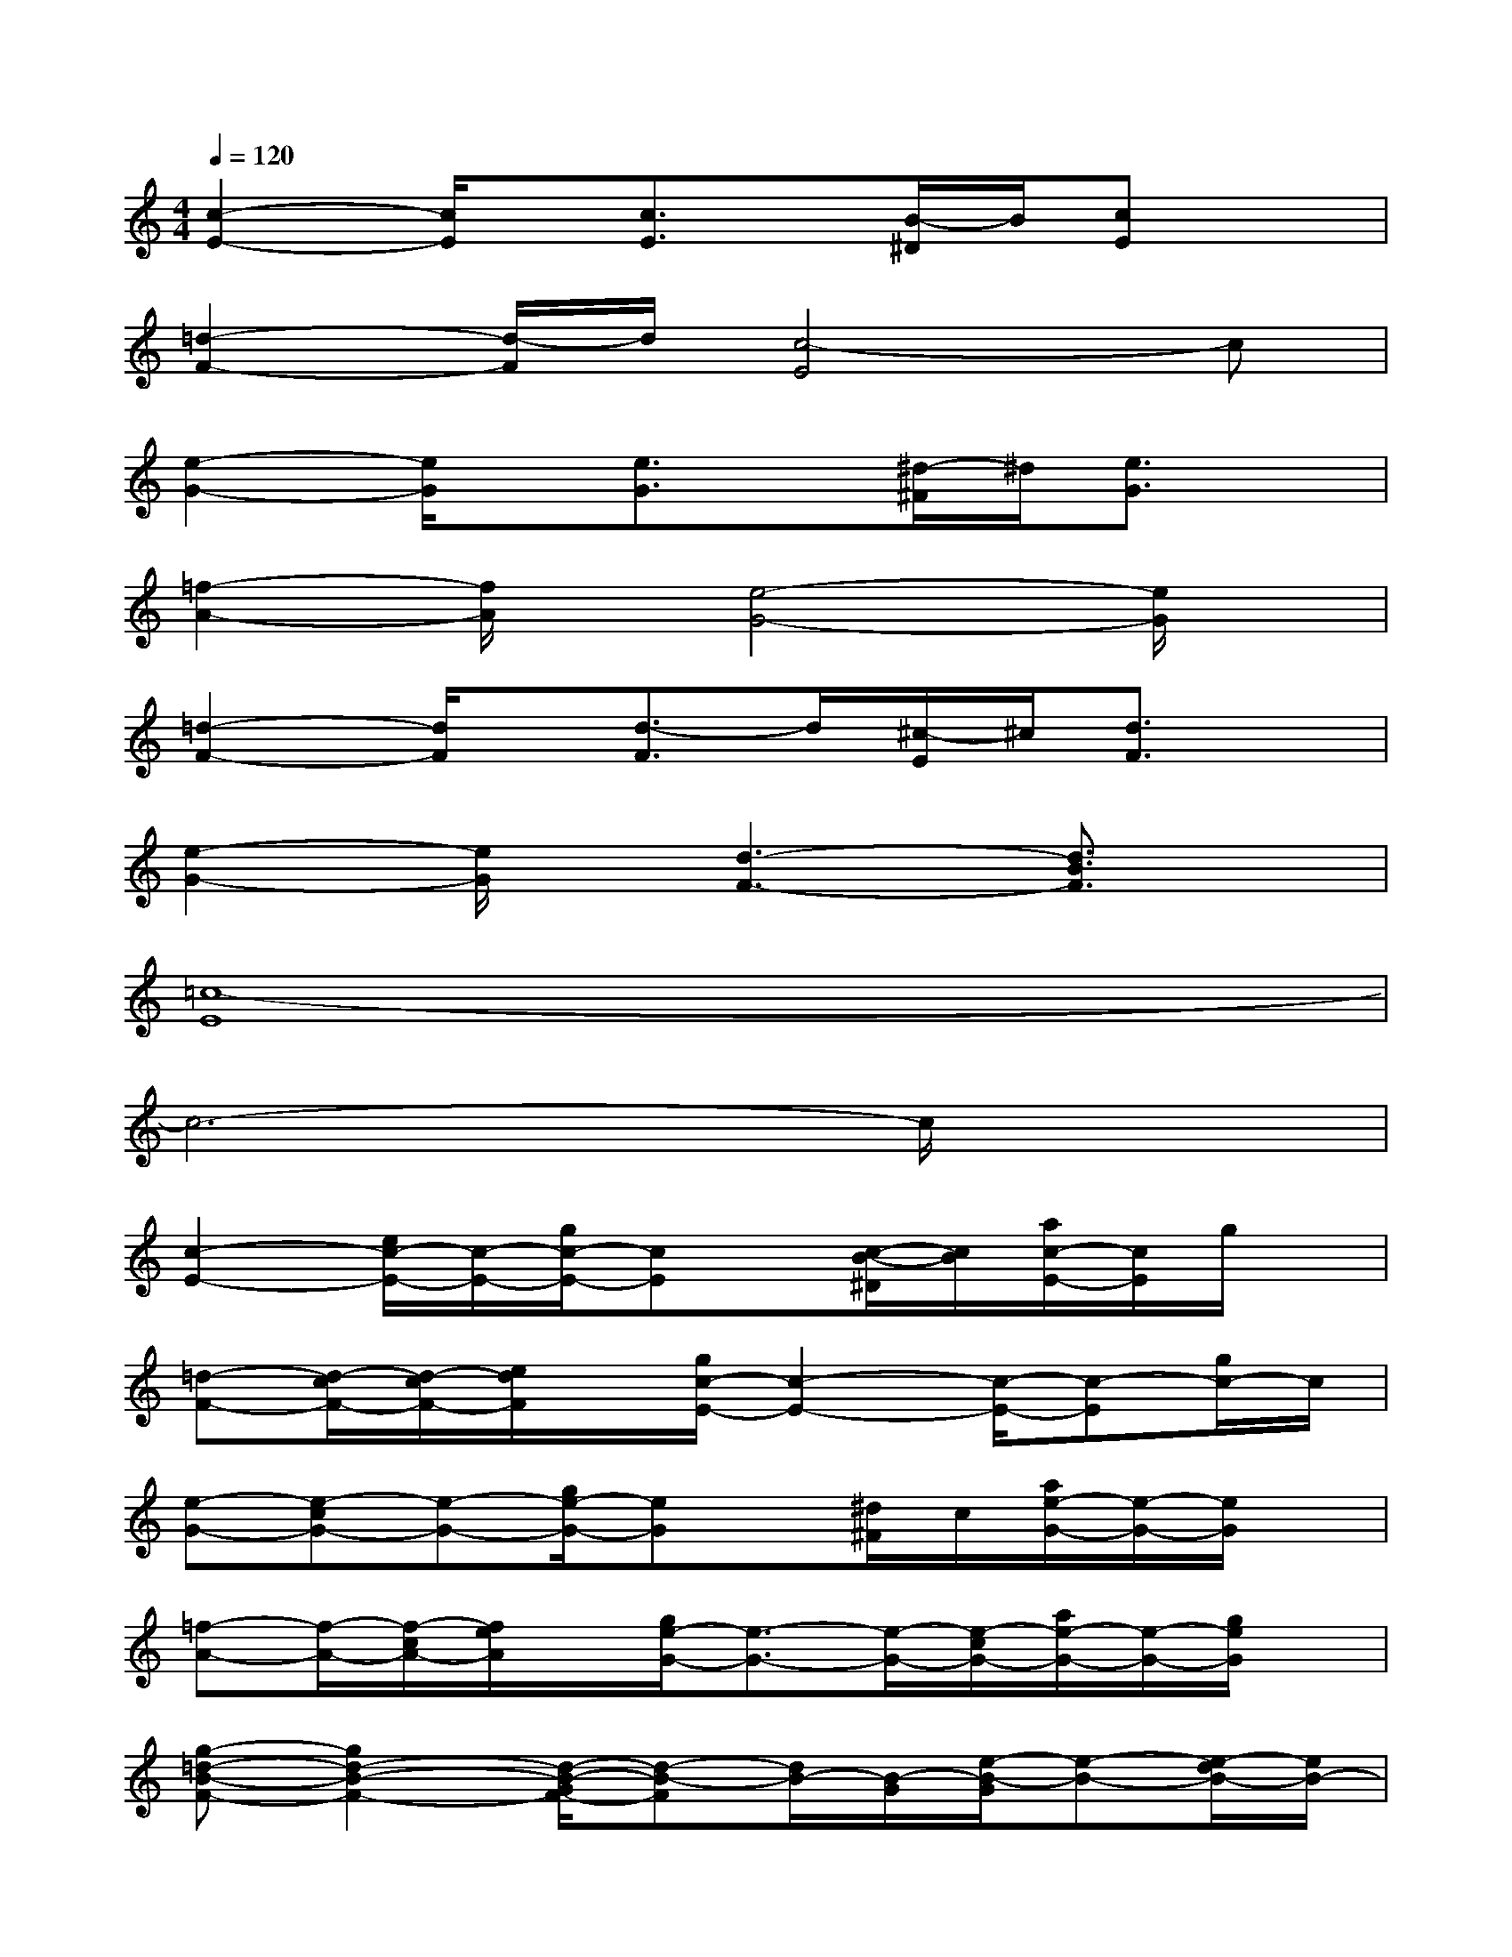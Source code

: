 X:1
T:
M:4/4
L:1/8
Q:1/4=120
K:C%0sharps
V:1
[c2-E2-][c/2E/2]x/2[c3/2E3/2]x/2[B/2-^D/2]B/2[cE]x|
[=d2-F2-][d/2-F/2]d/2[c4-E4]c|
[e2-G2-][e/2G/2]x/2[e3/2G3/2]x/2[^d/2-^F/2]^d/2[e3/2G3/2]x/2|
[=f2-A2-][f/2A/2]x/2[e4-G4-][e/2G/2]x/2|
[=d2-F2-][d/2F/2]x/2[d3/2-F3/2]d/2[^c/2-E/2]^c/2[d3/2F3/2]x/2|
[e2-G2-][e/2G/2]x/2[d3-F3-][d3/2B3/2F3/2]x/2|
[=c8-E8]|
c6-c/2x3/2|
[c2-E2-][e/2c/2-E/2-][c/2-E/2-][g/2c/2-E/2-][cE]x/2[c/2-B/2-^D/2][c/2B/2][a/2c/2-E/2-][c/2E/2]g/2x/2|
[=d-F-][d/2-c/2F/2-][d/2-c/2F/2-][e/2d/2F/2]x/2[g/2c/2-E/2-][c2-E2-][c/2-E/2-][c-E][g/2c/2-]c/2|
[e-G-][e-cG-][e-G-][g/2e/2-G/2-][eG]x/2[^d/2^F/2]c/2[a/2e/2-G/2-][e/2-G/2-][e/2G/2]x/2|
[=f-A-][f/2-A/2-][f/2-c/2A/2-][f/2e/2A/2]x/2[g/2e/2-G/2-][e3/2-G3/2-][e/2-G/2-][e/2-c/2G/2-][a/2e/2-G/2-][e/2-G/2-][g/2e/2G/2]x/2|
[g-=d-B-F-][g2d2-B2-F2-][d/2-B/2-G/2F/2-][d-B-F][d/2B/2-][B/2-G/2][e/2-B/2-G/2][e-B-][e/2-d/2B/2-][e/2B/2-]|
[f-d-B-][f/2-d/2-B/2-][f/2-d/2-B/2-G/2][f-d-B][f/2e/2-d/2c/2-][e3/2-c3/2-][e/2-c/2][e/2G/2][e/2d/2-F/2-][d/2F/2-][d/2F/2]x/2|
[c2-E2-][e/2c/2-E/2-][c/2-E/2-][g/2c/2-E/2-][c2-E2-][c/2-E/2-][a/2c/2-E/2-][c/2-E/2-][g/2c/2-E/2-][c/2-E/2-]|
[c/2E/2]x/2G/2G/2[G3/2G,3/2]x/2[G3/2-G,3/2]G/2[G/2G,/2-]G,/2G/2x/2